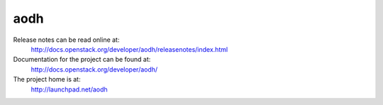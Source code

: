 aodh
====

Release notes can be read online at:
  http://docs.openstack.org/developer/aodh/releasenotes/index.html

Documentation for the project can be found at:
  http://docs.openstack.org/developer/aodh/

The project home is at:
  http://launchpad.net/aodh
